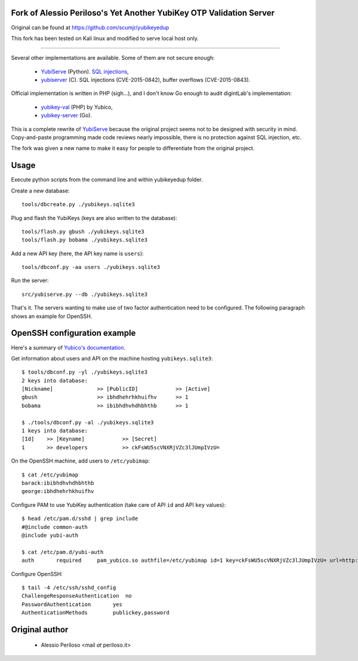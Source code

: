 Fork of Alessio Periloso's Yet Another YubiKey OTP Validation Server
====================================================================
Original can be found at https://github.com/scumjr/yubikeyedup

This fork has been tested on Kali linux and modified to serve local host only.

===============

Several other implementations are available. Some of them are not secure enough:

 * `YubiServe <https://code.google.com/p/yubico-yubiserve>`_ (Python). `SQL
   injections
   <https://code.google.com/p/yubico-yubiserve/issues/detail?id=38>`_,
 * `yubiserver <http://www.include.gr/debian/yubiserver/>`_ (C). SQL injections
   (CVE-2015-0842), buffer overflows (CVE-2015-0843).

Official implementation is written in PHP (sigh...), and I don't know Go enough
to audit digintLab's implementation:

 * `yubikey-val <https://developers.yubico.com/yubikey-val/>`_ (PHP) by Yubico,
 * `yubikey-server <https://github.com/digintLab/yubikey-server>`_ (Go).

This is a complete rewrite of `YubiServe
<https://code.google.com/p/yubico-yubiserve>`_ because the original project
seems not to be designed with security in mind. Copy-and-paste programming made
code reviews nearly impossible, there is no protection against SQL injection,
etc.

The fork was given a new name to make it easy for people to differentiate from
the original project.


Usage
=====
Execute python scripts from the command line and within yubikeyedup folder.

Create a new database::

    tools/dbcreate.py ./yubikeys.sqlite3

Plug and flash the YubiKeys (keys are also written to the database)::

    tools/flash.py gbush ./yubikeys.sqlite3
    tools/flash.py bobama ./yubikeys.sqlite3

Add a new API key (here, the API key name is ``users``)::

    tools/dbconf.py -aa users ./yubikeys.sqlite3

Run the server::

    src/yubiserve.py --db ./yubikeys.sqlite3

That's it. The servers wanting to make use of two factor authentication need to
be configured. The following paragraph shows an example for OpenSSH.


OpenSSH configuration example
=============================

Here's a summary of `Yubico's documentation
<https://developers.yubico.com/yubico-pam/Yubikey_and_SSH_via_PAM.html>`_.

Get information about users and API on the machine hosting
``yubikeys.sqlite3``::

    $ tools/dbconf.py -yl ./yubikeys.sqlite3
    2 keys into database:
    [Nickname]              >> [PublicID]            >> [Active]
    gbush                   >> ibhdhehrhkhuifhv      >> 1
    bobama                  >> ibibhdhvhdhbhthb      >> 1
    
    $ ./tools/dbconf.py -al ./yubikeys.sqlite3
    1 keys into database:
    [Id]    >> [Keyname]            >> [Secret]
    1       >> developers           >> ckFsWU5scVNXRjVZc3lJUmpIVzU=

On the OpenSSH machine, add users to ``/etc/yubimap``::

    $ cat /etc/yubimap
    barack:ibibhdhvhdhbhthb
    george:ibhdhehrhkhuifhv

Configure PAM to use YubiKey authentication (take care of API ``id`` and API
``key`` values)::

    $ head /etc/pam.d/sshd | grep include
    #@include common-auth
    @include yubi-auth
    
    $ cat /etc/pam.d/yubi-auth
    auth       required     pam_yubico.so authfile=/etc/yubimap id=1 key=ckFsWU5scVNXRjVZc3lJUmpIVzU= url=http://127.0.0.1:8000/wsapi/2.0/verify?id=%d&otp=%s mode=client token_id_length=16 debug debug_file=/var/log/yubi-auth.log

Configure OpenSSH::

    $ tail -4 /etc/ssh/sshd_config
    ChallengeResponseAuthentication  no
    PasswordAuthentication       yes
    AuthenticationMethods        publickey,password


Original author
===============

 * Alessio Periloso <mail *at* periloso.it>
